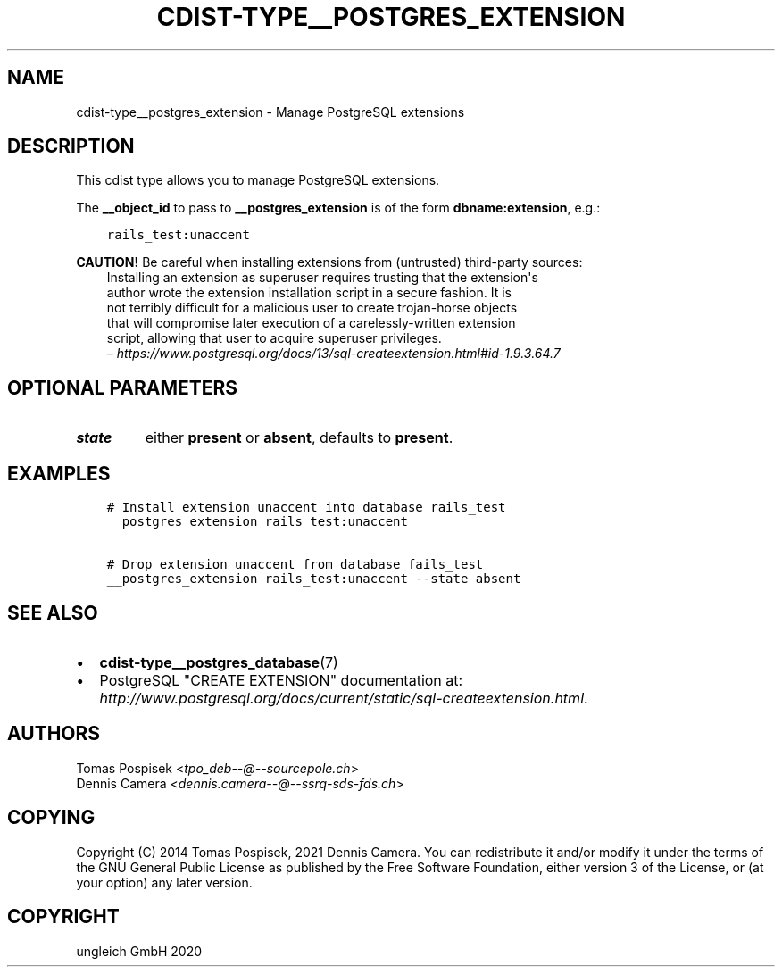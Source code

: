 .\" Man page generated from reStructuredText.
.
.TH "CDIST-TYPE__POSTGRES_EXTENSION" "7" "Jul 10, 2021" "6.9.7" "cdist"
.
.nr rst2man-indent-level 0
.
.de1 rstReportMargin
\\$1 \\n[an-margin]
level \\n[rst2man-indent-level]
level margin: \\n[rst2man-indent\\n[rst2man-indent-level]]
-
\\n[rst2man-indent0]
\\n[rst2man-indent1]
\\n[rst2man-indent2]
..
.de1 INDENT
.\" .rstReportMargin pre:
. RS \\$1
. nr rst2man-indent\\n[rst2man-indent-level] \\n[an-margin]
. nr rst2man-indent-level +1
.\" .rstReportMargin post:
..
.de UNINDENT
. RE
.\" indent \\n[an-margin]
.\" old: \\n[rst2man-indent\\n[rst2man-indent-level]]
.nr rst2man-indent-level -1
.\" new: \\n[rst2man-indent\\n[rst2man-indent-level]]
.in \\n[rst2man-indent\\n[rst2man-indent-level]]u
..
.SH NAME
.sp
cdist\-type__postgres_extension \- Manage PostgreSQL extensions
.SH DESCRIPTION
.sp
This cdist type allows you to manage PostgreSQL extensions.
.sp
The \fB__object_id\fP to pass to \fB__postgres_extension\fP is of the form
\fBdbname:extension\fP, e.g.:
.INDENT 0.0
.INDENT 3.5
.sp
.nf
.ft C
rails_test:unaccent
.ft P
.fi
.UNINDENT
.UNINDENT
.sp
\fBCAUTION!\fP Be careful when installing extensions from (untrusted) third\-party
sources:
.INDENT 0.0
.INDENT 3.5
.nf
Installing an extension as superuser requires trusting that the extension\(aqs
author wrote the extension installation script in a secure fashion. It is
not terribly difficult for a malicious user to create trojan\-horse objects
that will compromise later execution of a carelessly\-written extension
script, allowing that user to acquire superuser privileges.
– \fI\%https://www.postgresql.org/docs/13/sql\-createextension.html#id\-1.9.3.64.7\fP
.fi
.sp
.UNINDENT
.UNINDENT
.SH OPTIONAL PARAMETERS
.INDENT 0.0
.TP
.B state
either \fBpresent\fP or \fBabsent\fP, defaults to \fBpresent\fP\&.
.UNINDENT
.SH EXAMPLES
.INDENT 0.0
.INDENT 3.5
.sp
.nf
.ft C
# Install extension unaccent into database rails_test
__postgres_extension rails_test:unaccent

# Drop extension unaccent from database fails_test
__postgres_extension rails_test:unaccent \-\-state absent
.ft P
.fi
.UNINDENT
.UNINDENT
.SH SEE ALSO
.INDENT 0.0
.IP \(bu 2
\fBcdist\-type__postgres_database\fP(7)
.IP \(bu 2
PostgreSQL "CREATE EXTENSION" documentation at:
\fI\%http://www.postgresql.org/docs/current/static/sql\-createextension.html\fP\&.
.UNINDENT
.SH AUTHORS
.nf
Tomas Pospisek <\fI\%tpo_deb\-\-@\-\-sourcepole.ch\fP>
Dennis Camera <\fI\%dennis.camera\-\-@\-\-ssrq\-sds\-fds.ch\fP>
.fi
.sp
.SH COPYING
.sp
Copyright (C) 2014 Tomas Pospisek, 2021 Dennis Camera.
You can redistribute it and/or modify it under the terms of the GNU General
Public License as published by the Free Software Foundation, either version 3 of
the License, or (at your option) any later version.
.SH COPYRIGHT
ungleich GmbH 2020
.\" Generated by docutils manpage writer.
.
